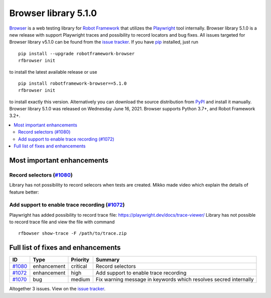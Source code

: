 =====================
Browser library 5.1.0
=====================


.. default-role:: code


Browser_ is a web testing library for `Robot Framework`_ that utilizes
the Playwright_ tool internally. Browser library 5.1.0 is a new release with
support Playwright traces and possibility to record locators and bug fixes.
All issues targeted for Browser library v5.1.0 can be found
from the `issue tracker`_.
If you have pip_ installed, just run
::
   pip install --upgrade robotframework-browser
   rfbrowser init
to install the latest available release or use
::
   pip install robotframework-browser==5.1.0
   rfbrowser init
to install exactly this version. Alternatively you can download the source
distribution from PyPI_ and install it manually.
Browser library 5.1.0 was released on Wednesday June 16, 2021. Browser supports
Python 3.7+, and Robot Framework 3.2+.

.. _Robot Framework: http://robotframework.org
.. _Browser: https://github.com/MarketSquare/robotframework-browser
.. _Playwright: https://github.com/microsoft/playwright
.. _pip: http://pip-installer.org
.. _PyPI: https://pypi.python.org/pypi/robotframework-browser
.. _issue tracker: https://github.com/MarketSquare/robotframework-browser/milestones%3Av5.1.0


.. contents::
   :depth: 2
   :local:

Most important enhancements
===========================

Record selectors (`#1080`_)
---------------------------
Library has not possibility to record selecors when tests are created. Mikko
made video which explain the details of feature better: 

.. image:: https://img.youtube.com/vi/IDAGxNxksg0/0.jpg
   :target: https://www.youtube.com/watch?v=IDAGxNxksg0


Add support to enable trace recording (`#1072`_)
------------------------------------------------
Playwright has added possibility to record trace file: https://playwright.dev/docs/trace-viewer/
Library has not possible to record trace file and view the file with command
::
   rfbowser show-trace -F /path/to/trace.zip

Full list of fixes and enhancements
===================================

.. list-table::
    :header-rows: 1

    * - ID
      - Type
      - Priority
      - Summary
    * - `#1080`_
      - enhancement
      - critical
      - Record selectors
    * - `#1072`_
      - enhancement
      - high
      - Add support to enable trace recording
    * - `#1070`_
      - bug
      - medium
      - Fix warning message in keywords which resolves secred internally

Altogether 3 issues. View on the `issue tracker <https://github.com/MarketSquare/robotframework-browser/issues?q=milestone%3Av5.1.0>`__.

.. _#1080: https://github.com/MarketSquare/robotframework-browser/issues/1080
.. _#1072: https://github.com/MarketSquare/robotframework-browser/issues/1072
.. _#1070: https://github.com/MarketSquare/robotframework-browser/issues/1070
